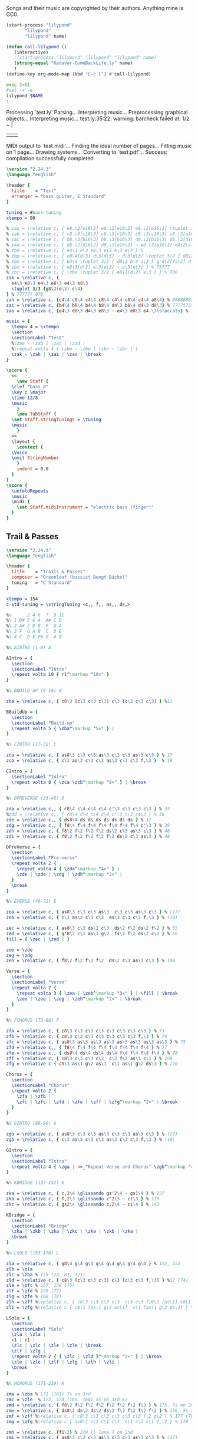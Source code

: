 # -*- mode: org; coding: utf-8; -*-
#+STARTUP: overview
#+TITLE: Bass Music for Songs
#+Time-stamp: <2025-03-14 06:55:48 cmike>
:DRAWER:
#+OPTIONS: toc:nil html-postamble:nil
#+HTML_HEAD_EXTRA: <style type="text/css">H1 {display: none;}</style>
#+HTML_HEAD_EXTRA: <style type="text/css">SPAN.section-number-1 {display: none;}</style>
#+HTML_HEAD_EXTRA: <style type="text/css">SPAN.section-number-2 {display: none;}</style>
#+HTML_HEAD_EXTRA: <style type="text/css">SPAN.section-number-3 {display: none;}</style>
#+HTML_HEAD_EXTRA: <style type="text/css">SPAN.section-number-4 {display: none;}</style>
:END:

* Copyrights
Songs and their music are copyrighted by their authors.
Anything mine is CC0.
* Code
#+NAME: lilypond
#+begin_src emacs-lisp :var name="Weedeater-WizardFight.ly" :results output verbatim raw silent
  (start-process "lilypond"
		 "lilypond"
		 "lilypond" name)
#+end_src

# not working
#+NAME: call-lilypond
#+begin_src emacs-lisp :var name="Kadavar-Dust.ly" :results silent
  (defun call-lilypond ()
     (interactive)
     ;(start-process "lilypond" "lilypond" "lilypond" name)
     (string-equal "Kadavar-ComeBackLife.ly" name)
     )
  (define-key org-mode-map (kbd "C-c l") #'call-lilypond)
#+end_src

#+NAME: lilypond2
#+begin_src bash :var NAME="Kadavar-ComeBackLife.ly" :cache no :results output verbatim raw replace
  exec 2>&1
  #set -x -e
  lilypond $NAME
  :
#+end_src
* Test
#+CALL: lilypond(name="test.ly")
#+CALL: lilypond2(NAME="test.ly")

#+RESULTS:
Processing `test.ly'
Parsing...
Interpreting music...
Preprocessing graphical objects...
Interpreting music...
test.ly:35:22: warning: barcheck failed at: 1/2
  \zak ~ \zah | \zai 
                     | \zao | \break
MIDI output to `test.midi'...
Finding the ideal number of pages...
Fitting music on 1 page...
Drawing systems...
Converting to `test.pdf'...
Success: compilation successfully completed

#+begin_src LilyPond :tangle test.ly
  \version "2.24.3"
  \language "english"

  \header {
    title    = "Test"
    arranger = "bass guitar, E Standard"
  }

  tuning = #bass-tuning
  xtempo = 90

  % zaa = \relative c, { e8.\2[e16\2] e8.\2[e16\2] e8.\2[e16\2] \tuplet 3/2 { g8\2(e\2) c\3 } } % 222222 523
  % zab = \relative c, { c8.\3[c16\3] c8.\3[c16\3] c8.\3[c16\3] c8.\3[a16\3] } % 33333330
  % zac = \relative c, { b8.\3[b16\3] b8.\3[b16\3] d8.\2[b16\3] d8.\2[d16\2] } % 22220200
  % zad = \relative c, { e8.\2[d16\2] d8.\2[e16\2] ~ e8.\2[e16\2] e4\2\staccato }
  % zbm = \relative c, { e4\3 e\3 e8\3 e\3 e\3 e\3 } % 
  % zbp = \relative c, { e8\4[d\3] d\3[d\3] ~ d\3[d\3] \tuplet 3/2 { d8\3 b\4 a\3 } } % 75555 570
  % zbn = \relative c, { b4\4 \tuplet 3/2 { d8\3 b\4 a\3 } g'8\2[fs\2] d\3[e\3] } % 7 070 4507
  % zbx = \relative c, { e8\3[d\3] e\3[e\3] ~ e\3[e\3] } % 75777
  % zbr = \relative c, { \zbx \tuplet 3/2 { e8\3(d\2) a\3 } } % 700
  zak = \relative c, {
    e4\3 e8\3 e4\3 e8\3 e4\3 e8\3
    \tuplet 3/3 {g8\2(e\3) c\4}
  } % 777777 078
  zah = \relative c, {c4\4 c8\4 c4\4 c8\4 c4\4 c8\4 c4\4 a8\4} % 88888885
  zai = \relative c, {b4\4 b8\4 b4\4 b8\4 d4\3 b8\4 d4\3 d8\3} % 77775755
  zao = \relative c, {e4\3 d8\3 d4\3 e8\3 ~ e4\3 e8\3 e4.\3\staccato} % 755777

  music = {
    \tempo 4 = \xtempo
    \section
    \sectionLabel "Test"
    %\zaa ~ \zab | \zac | \zad |
    %\repeat volta 4 { \zbm ~ \zbp | \zbn ~ \zbr | }
    \zak ~ \zah | \zai | \zao | \break
  }

  \score {
    <<
      \new Staff {
	\clef "bass_8"
	\key c \major
	\time 12/8
	\music
      }
      \new TabStaff {
	\set Staff.stringTunings = \tuning
	\music
      }
    >>
    \layout {
      \context {
	\Voice
	\omit StringNumber
      }
      indent = 0.0
    }
  }
  \score {
    \unfoldRepeats
    \music
    \midi {
      \set Staff.midiInstrument = "electric bass (finger)"
    }
  }
#+end_src
* Greenleaf
** Trail & Passes
#+CALL: lilypond(name="Greenleaf-TrailsAndPasses.ly")

#+begin_src LilyPond :tangle Greenleaf-TrailsAndPasses.ly
  \version "2.24.3"
  \language "english"

  \header {
    title    = "Trails & Passes"
    composer = "Greenleaf (bassist Bengt Bäcke)"
    tuning   = "C Standard"
  }

  xtempo = 154
  c-std-tuning = \stringTuning <c,, f,, as,, ds,>

  %%      2 4 6  7  9 11
  %% 1 D# F G A  A# C D
  %% 2 A# C D E  F  G A
  %% 3 F  G A B  C  D E
  %% 4 C  D E F# G  A B

  %% AINTRO (1-8) A

  AIntro = {
    \section
    \sectionLabel "Intro"
    \repeat volta 10 { r1^\markup "10×" }
  }

  %% BBUILD-UP (9-16) B

  zba = \relative c, { c8\3 [c\3 c\3 c\3] c\3 [c\3 c\3 c\3] } %12

  BBuildUp = {
    \section
    \sectionLabel "Build-up"
    \repeat volta 5 { \zba^\markup "5×" } |
  }

  %% CINTRO (17-32) C

  zca = \relative c, { as8\3 c\3 c\3 as\3 c\3 c\3 as\3 c\3 } % 17
  zcb = \relative c, { c\3 as\3 c\3 c\3 as\3 c\3 c\3 f,\3 }  % 18

  CIntro = {
    \sectionLabel "Intro"
    \repeat volta 8 { \zca \zcb^\markup "8×" } | \break
  }

  %% DPREVERSE (33-48) D

  zda = \relative c,, { c8\4 c\4 c\4 c\4 c'\3 c\3 c\3 c\3 } % 33
  %zdd = \relative c,, { c8\4 c\4 c\4 c\4 c'\3 c\3 c4\3 } % 36
  zde = \relative c,, { ds8\4 ds ds ds ds ds ds ds } % 37
  zdg = \relative c,, { f8\4 f\4 f\4 f\4 f\4 f\4 f\4 c'\3 } % 39
  zdh = \relative c, { f8\2 f\2 f\2 f\2 ds\2 c\3 as\3 c\3 } % 40
  zdi = \relative c, { f8\2 f\2 f\2 f\2 f\2 ds\2 c\3 as\3 } % 48

  DPreVerse = {
    \section
    \sectionLabel "Pre-verse"
    \repeat volta 2 {
      \repeat volta 4 { \zda^\markup "4×" } |
      \zde | \zde | \zdg | \zdh^\markup "2×" |
    }
    \break
  }

  %% EVERSE (49-72) E

  zea = \relative c, { as8\3 c\3 c\3 as\3  c\3 c\3 as\3 c\3 } % (17)
  zeb = \relative c, { c\3 as\3 c\3 c\3  as\3 c\3 c\3 f,\3 } % (18)

  zec = \relative c, { as8\3 c\3 ds\2 c\3  ds\2 f\2 ds\2 f\2 } % 55
  zed = \relative c, { g'8\2 c\1 as\1 g\2  fs\2 f\2 ds\2 c\3 } % 56
  fill = { \zec | \zed | }

  zee = \zde
  zeg = \zdg
  zeh = \relative c, { f8\2 f\2 f\2 f\2  ds\2 c\3 as\3 c\3 } % 108

  Verse = {
    \section
    \sectionLabel "Verse"
    \repeat volta 2 {
      \repeat volta 3 { \zea | \zeb^\markup "3×" } | \fill | \break
      \zee | \zee | \zeg | \zeh^\markup "2×" | \break
    }
  }

  %% FCHORUS (73-88) F

  zfa = \relative c, { c8\3 c\3 c\3 c\3 c\3 c\3 c\3 c\3 } % 73
  zfb = \relative c, { c8\3 c\3 c\3 c\3 c\3 c\3 c\3 f,\3 } % 74
  zfc = \relative c, { as8\3 as\3 as\3 as\3 as\3 as\3 as\3 as\3 } % 75
  zfd = \relative c,, { f8\4 f\4 f\4 f\4 f\4 f\4 f\4 f\4 } % 77
  zfe = \relative c,, { ds8\4 ds\4 ds\4 ds\4 f\4 f\4 f\4 f\4 } % 78
  zff = \relative c, { c8\3 c\3 c\3 c\3  c\3 f\2 as\1 c\1 } % 169
  zfg = \relative c { c8\1 as\1 g\2 as\1  c\1 as\1 g\2 ds\3 } % 170

  Chorus = {
    \section
    \sectionLabel "Chorus"
    \repeat volta 2 {
      \zfa | \zfb |
      \zfc | \zfc | \zfd | \zfe | \zff | \zfg^\markup "2×" | \break
    }
  }

  %% GINTRO (89-96) G

  zga = \relative c, { as8\3 c\3 c\3 as\3 c\3 c\3 as\3 c\3 } % (17)
  zgb = \relative c, { c\3 as\3 c\3 c\3 as\3 c\3 c\3 f,\3 } % (18)

  GIntro = {
    \section
    \sectionLabel "Intro"
    \repeat volta 4 { \zga | <>_"Repeat Verse and Chorus" \zgb^\markup "4×" } | \break
  }

  %% KBRIDGE (137-152) K

  zka = \relative c, { c,2\4 \glissando gs'2\4 ~ gs1\4 } % 137
  zkb = \relative c, { f,2\3 \glissando c'2\3 ~ c1\3 } % 139
  zkc = \relative c, { gs2\4 \glissando c,2\4 ~ c1\4 } % 143

  KBridge = {
    \section
    \sectionLabel "Bridge"
    \zka | \zkb | \zka | \zkc | \zka | \zkb | \zka |
    \break
  }

  %% LSOLO (153-170) L

  zla = \relative c, { g8\4 g\4 g\4 g\4 g\4 g\4 g\4 g\4 } % 151, 152
  zlb = \zla
  zlc = \zba % 155 (73, 81, 121)
  zld = \relative c, { c8\3 [c\3 c\3 c\3] c\3 [c\3 c\3 f,\3] } %12 (74)
  zle = \zfc % 157, 158 (75)
  zlf = \zfd % 159 (77)
  zlg = \zfe % 160 (78)
  zlh = \zff %\relative c, { c8\3 c\3 c\3 c\3  c\3 c\3 f16\2 [as\1] c8\1 } % 169
  zli = \zfg %\relative c { c8\1 [as\1 g\2 as\1]  c\1 [as\1 g\2 ds\3] } % 170

  LSolo = {
    \section
    \sectionLabel "Solo"
    \zla | \zla |
    r1 | r1 |
    \zlc | \zlc | \zle | \zle | \break
    \zlf | \zlg |
    \repeat volta 2 { { \zlc | \zld }^\markup "2×" } | \break
    \zle | \zle | \zlf | \zlg | \zlh | \zli |
    \break
  }

  %% MCHORUS (171-219) M

  zma = \zba % 171 (161) 7s on 3rd
  zmc = \zle  % 173, 174 (165, 166) 5s on 3rd x2
  zmd = \relative c, { f8\2 f\2 f\2 f\2 f\2 f\2 f\2 f\2 } % 175, 7s on 2nd
  zme = \relative c, { ds8\2 ds\2 ds\2 ds\2 f\2 f\2 f\2 f\2 } % 176, 5s 7s on 2nd
  zmf = \zff %\relative c, { c8\3 c\3 c\3 c\3 c\3 c\3 f\2 g\2 } % 177 (79) 779 fill
  zmg = \zfg %\relative c { as8\1 c\1 c\1 c\1  c\1 c\1 c\1 f,\2 } % 178 (80) 7997 fill

  zmh = \relative c, {f1\2} % 219 () lone 7 on 2nd
  zmi = \relative c, { as8\3 c\3 c\3 as\3 c\3 c\3 as\3 c\3 } % (17)
  zmj = \relative c, { c\3 as\3 c\3 c\3 as\3 c\3 c\3 f,\3 } % (18)

  MChorus = {
    \section
    \sectionLabel "Chorus"
    \repeat volta 4 {
      \zma | \zma | \zmc | \zmc |
      \zmd | \zme | \zmf | \zmg^\markup{"4×"} | \break
    }
    \repeat volta 7 { \zmi | \zmj^\markup "7×" } | \fill | \zmh |
  }

  music = { \AIntro \BBuildUp
	    \CIntro \DPreVerse %\pageBreak
	    \Verse \Chorus
	    \GIntro % \Verse \Chorus
	    \KBridge \LSolo \MChorus
	    \fine
	  }

  \score {
    <<
      \new Staff {
	\clef "bass_8"
	\key c \major
	\time 4/4
	\tempo 4 = \xtempo
	\music
      }
      \new TabStaff {
	\set Staff.stringTunings = #c-std-tuning
	\music
      }
    >>
    \layout {
      \context {
	\Voice
	\omit StringNumber
      }
      indent = 0.0
    }
    %%\midi {}
  }
  \score {
    \unfoldRepeats
    \music
    \midi {
      \tempo 4 = \xtempo
      \set Staff.midiInstrument = "electric bass (finger)"
    }
  }
#+end_src
* Jackson 5
** I Want You Back (1969)
#+CALL: lilypond(name="Jackson5-IWantYouBack.ly")

#+begin_src LilyPond :tangle Jackson5-IWantYouBack.ly
  \version "2.24.3"
  \language "english"

  \header {
    title    = "I Want You Back"
    composer = "Wilton Felder"
    tuning   = "E Standard"
  }

  %% reference I started with was in the key b flat
  xtempo = 98

  %% INTRO
  zaa = \relative e, { r1^"Intro" | }
  %% m2
  zab = \relative e, { bf8\4 r8 r4 r8. cs16 (d\3) [f\2 g\2 ef\3] | }
  %zac = \relative e, { r2 r16 c d\3 ef\3 r16 e f fs | }
  zac = \relative e, { r2 r16 c d\3 ef\3 (ef\3) e f fs | } %sbl
  %% m4
  zad = \relative e, { g4\2 d\3 ef8.\3 [bf16\4] (bf4) }
  zae = \relative e, { c4\4 f8.\3 [bf,16\4] r2 }
  %% m6
  zaf = \zab
  zag = \zac
  %% m8
  zah = \zad
  zai = \relative e, {
    %c8\4 r f8.\3 [bf,16\4]
    c4\4 f8.\3 [bf,16\4] %sbl
    r8 f'16\3 ([g\3]) bf\2 [g\3 bf8\2]
  }
  %% m10
  zaj = \relative e {
    bf8.\2 \ff [bf16\2] a8.\2 [a16\2] g\2 [g8\2 f16\3] (f\3) [d\3 f\3 d\3] | %sbl
  }
  zak = \relative e, {
    ef8.\3 [ef16\3] d8.\3 [d16\3] c\4 [c8\4 f16\3] (f\3) [c\4 f\3 fs\3] | %sbl
  }
  %% m12
  %%zal = \relative e, { g8.\2 [g16\2] d8\3 r ef8.\3 \f [bf16\4] r4 }
  zal = \relative e, { g4\3 \glissando d4\3 ef8.\3 \f [bf16\4] (bf4) } %sbl
  zam = \zai

  intro = {
    \zaa |
    \zab | \zac | \zad | \zae \break |
    \zaf | \zag | \zah | \zai \break |
    \zaj | \zak | \zal | \zam \break |
  }

  %% VERSE1
  %% m14
  zba = \relative e, { bf8\4^"Verse 1" r8 r4 r8. cs16 d\3 [f\2 g\2 ef\3] | }
  zbb = \zac
  %% m16
  zbc = \zad
  zbd = \zai
  %% m18
  zbe = \zab
  zbf = \zac
  %% m20
  zbg = \zad
  zbh = \zai

  verseOne = {
    \zba | \zbb | \zbc | \zbd \break |
    \zbe | \zbf | \zbg | \zbh \break |
  }

  %% CHORUS1
  %% m22
  zca = \relative e {
    bf8.\2^"Chorus 1" \ff [bf16\2]
    a8.\2 [a16\2]
    g\2 [g8\2 f16\3]
    (f\3) [d\3 f\3 d\3]
  }
  zcb = \zak
  %% m24
  zcc = \zal
  zcd = \zai
  %% m26
  zce = \zaj
  zcf = \zak
  %% m26
  zcg = \zal
  zch = \relative e, { c4\4 f8\3 r }

  chorusOne = {
    \zca | \zcb | \zcc | \zcd \break |
    \zce | \zcf | \zcg | \time 2/4 \zch \break |
  }

  %% INTRELUDE
  %% m30
  zda = \relative e, { r16^"Intrelude" bf\4 [bf\4 bf\4] bf\4 r8. r2 | }
  zdb = \relative e, { r16 bf\4 [bf\4 bf\4] bf\4 r8. r2 | }
  %% m32
  zdc = \zdb
  zdd = \zdb

  intrelude = {
    \time 4/4 \zda | \zdb | \zdc | \zdd \break |
  }

  %% VERSE2
  %% m34
  zea = \relative e, { bf8\4^"Verse 2" \f r8 r4 r8. cs16 d\3 [f\2 g\2 ef\3] | }
  zeb = \zac
  %% m36
  zec = \zad
  zed = \zai
  %% m38
  zee = \zab
  zef = \zac
  %% m40
  zeg = \zad
  zeh = \zai

  verseTwo = {
    \zea | \zeb | \zec | \zed \break |
    \zee | \zef | \zeg | \zeh \break |
  }

  %% CHORUS2
  %% m42
  zfa = \relative e {
    %bf8.\2^"Chorus 2" \ff [bf16\2] a8.\2 [a16\2] g\2 [g\2] r
    %f\3 r d\3 [f\3 d\3] |
    bf8.\2^"Chorus 2" \ff [bf16\2] a8.\2 [a16\2] g\2 [g8\2 f16\3] %sbl
    (f\3) [d\3 f\3 b,\3] | %sbl
  }
  zfb = \relative e, {
    %ef16\3 [bf'\2 ef\1 d,8\3 d16\3 d\3 c8\3 c16\3 c8\3]
    %f16\2 [d\3 f\2 fs\2] |
    ef16\3 [bf'\2 ef\1 d,\3] %sbl
    (d8.\3) [c16\4] %sbl
    (c\4) [fs,\4 c'\4 f\3] %sbl
    (f\3) [fs,\4 f'\3 fs\3] | %sbl
  }
  %% m44
  %zfc = \zal
  zfc = \relative e, {
    g4\3 \glissando d4\3
    ef16\3 [d\3 c\4 bf\4]
    (bf8) ([bf])
  } %sbl
  zfd = \zam
  %% m46
  zfe = \zaj
  zff = \zak
  %% m48
  zfg = \zal

  chorusTwo = {
    \zfa | \zfb | \zfc | \zfd \break |
    \zfe | \zff | \zfg \break |
  }

  %% BRIDGE
  %% m49
  zga = \relative e, { r1^"Bridge" }
  %% m50
  zgba = \relative e, { r16 g\2 [bf\2 d,\3] ~ d4\3 }
  zgbb = \relative e, { r16 ef\3 [g\2 bf,\4] ~ bf4\4 }
  zgb = { r2. \zgba \zgbb \zgba \zgbb r8. e,16\2 }
  %% m53
  %%zgc = \relative e, {
  %%  g16\2 \ff [bf\2 d\1 d,\3] ~ d\3 \f [ f\3 \ff a\2 ef\3] ~
  %%  ef\3 \f [g\2 \ff bf\2 bf,\4 ] ~ bf\4 [d\3 f\3] r16
  %%}
  zgc = \relative e, {
    g16\2 \ff [bf\2 d\1 d,\3]        %sbl
    (d\3) \f [ f\3 \ff a\2 ef\3]     %sbl
    (ef\3) \f [g\2 \ff bf\2 bf,\4 ]  %sbl
    (bf\4) [d\3 f\3 e\2]             %sbl
  }
  %% m54
  zgd = \zgc
  zge = \zgd
  %% m56
  %%zgf = \zgd
  zgf = \relative e, {  % almost like \zgc
    g16\2 \ff [bf\2 d\1 d,\3]        %sbl
    (d\3) \f [ f\3 \ff a\2 ef\3]     %sbl
    (ef\3) \f [g\2 \ff bf\2 bf,\4 ]  %sbl
    (bf\4) [d\3 f8\3]                %sbl
  }

  bridge = {
    \zga |
    \zgb \break |
    \zgc | \zgd | \zge | \zgf \break |
  }

  %% OUTRO
  %% m57
  zha = \relative e {
    bf8.\2^"Outro" [bf16\2] a8.\2 [a16\2] g\2 [g\2] r f\3 r d\3 [f\3 d\3]
  }
  zhb = \zak
  %% m59
  zhc = \relative e, { g8.\2 [g16\2] d8\3 r ef8.\3 \f [bf16\4] r4 }
  zhd = \zch
  %% m61
  zhe = \relative e, { r16 bf\4 \mf [bf\4 bf\4] bf\4 r8. r2 }
  zhf = \relative e, {
    r16 bf\4 [bf\4 bf\4] bf\4 r8. r4 f'16\3 [g\3 bf\2 g\3]
  }
  %% m63
  zhg = \relative e {
    bf8.\2 \ff [bf16\2] a8.\2 [a16\2] g\2 [g\2] r
    f8 [f16 f] r16
  }
  zhh = \zfb
  %% m65
  zhi = \zfc
  zhj = \zch
  %% m67
  zhk = \zhe
  zhl = \zdb

  outro = {
    \zha | \zhb | \zhc | \time 2/4 \zhd \break |
    \time 4/4 \zhe | \zhf \break |
    \zhg | \zhh | \zhi | \time 2/4 \zhj \break |
    \time 4/4 \zhk | \zhl \break |
  }

  musicA = { \intro |
	    \verseOne |
	    \chorusOne |
	    \intrelude |
	    \verseTwo |
	    \chorusTwo |
	    \bridge |
	    \outro |
	  }

  music = \transpose bf af { \musicA }

  \score {
    <<
      \new Staff {
	\clef "bass_8"
	\key af \major
	\time 4/4
	\tempo 4 = \xtempo
	\music
      }
      \new TabStaff \with {
	stringTunings = #bass-tuning
      }	\music
    >>
    \layout {
      \context {
	\Voice
	\omit StringNumber
      }
      indent = 0.0
    }
    %%\midi {}
  }
  \score {
    \unfoldRepeats
    \music
    \midi {
      \tempo 4 = \xtempo
      \set Staff.midiInstrument = "electric bass (finger)"
    }
  }
#+end_src
* Kadavar
** Come Back Life
#+CALL: lilypond(name="Kadavar-ComeBackLife.ly")
#+CALL: lilypond2(NAME="Kadavar-ComeBackLife.ly")

#+begin_src LilyPond :tangle Kadavar-ComeBackLife.ly
  \version "2.24.3"
  \language "english"

  \header {
    title    = "Come Back Life"
    subtitle = "Kadavar — Abra Kadavar"
    composer = "bassist Philipp 'Mammut' Lippitz"
    arranger = "bass guitar, E Standard"
  }

  %%|---+----+----+----+----+-----+----+----+----+----+----+----+----+-----|
  %%|   |    | 1  | 2  | 3  | 4   | 5  | 6  | 7  | 8  | 9  | 10 | 11 | 12  |
  %%| 1 | E2 | F2 | F# | G2 | G#  | A2 | A# | B2 | C3 | C# | D3 | D# | E3  |
  %%| 2 | B1 | C2 | C# | D2 | D#  | E2 | F2 | F# | G2 | G# | A2 | A# | B2  |
  %%| 3 | F# | G1 | G# | A1 | A#  | B1 | C2 | C# | D2 | D# | E2 | F2 | F#  |
  %%| 4 | C# | D1 | D# | E1 | F1  | F# | G1 | G# | A1 | A# | B1 | C2 | C#  |
  %%|   |    |    | oo |    | ooo |    | oo |    | oo |    |    |    | ooo |
  %%|---+----+----+----+----+-----+----+----+----+----+----+----+----+-----|

  xtempo = 145
  %cs-std-tuning = \stringTuning <cs,, fs,, b,, e,>

  %% ZA

  zaa = \relative c, { d8\3 d\3 d\3 d\3  d\3 d\3 d\3 d\3 }     % 3:5555 5555
  zab = \relative c, { d8\3 d\3 d\3 d\3  d\3 d\3 d\3 a\4 }  % 3:5555 555 4:5
  zac = \relative c, { c8\3 c\3 r8 g\4  r8 g'\2 r8 d\3 }  % 33r3r5r5
  zada = \relative c, { d8\3[d\3] d8.\3[d16\3] d8\3[d\3 d\3 a\4] } % 3:55 5.5 555 4:5
  zadb = \relative c, { d8\3[d\3] d8.\3[d16\3] d8\3[d\3 d\3 d\3] }  % 3:55 5.5 5555
  zae = \relative c, { d8\3[a\3 c\3] d4\3 a8\3[c\3 d\3] } % 3: 503 5 035
  zaf = \relative c, { d8\3[a\3 c\3] d4\3 a8\3[c\3 a\3] } % 3: 503 5 030
  zag = \relative c, { c8\3 c\3 c\3 c\3  c\3 c\3 c\3 c\3 }      % 3:3333 3333
  zah = \relative c, { c8\3 c\3 c\3 c\3  c\3 c\3 c\3 a\3 }     % 3:3333 3330
  zai = \relative c, { g8\4 g\4 g\4 g\4  g\4 g\4 g\4 g\4 }      % 4:3333 3333
  zaj = \relative c, { g8\4 g\4 g\4 g\4  g\4 g\4 g\4 a\3 }   % 4:3333 333 3:0
  zaka = \relative c, { d4\3 d8.\3[d16\3]  d8\3[d\3 d\3 d\3] }  % 3:5 5.5 5555
  zakb = \relative c, { d4\3 d8.\3[d16\3]  d8\3[d\3 d\3 a\3] } % 3:5 5.5 5550
  zal = \relative c, { c8\3 d\3 c\3  es4\2  es8\2 d\3 c\3 }      % 3:353 3 353
  zam = \relative c, { a8\4[c\3 es\2] g4\2 as8\1 c4\1 } % 4:5 3:3 2:35 1:35
  zan = \relative c, { g'8\2[es\2 d\3] b4\3 c8\3[b\3 d\3] } % 2:53 3:52325
  zao = \relative c, { d8\3[d\3] d8.\3[d16\3] d8\3[d\3] d4\3 }   % 3:55 5.5 55 5
  zap = \relative c, { d4\3 d8.\3[d16\3] d8\3[d\3] d8.\3[d16\3] } % 3:5 5.5 55 5.5
  zaq = \relative c, { g'8\2[es\2 d\3] b4\3 c8\3[b\3 a\4] } % 2:53 3:5232 4:5
  zar = \relative c, { a8\4 a\4 a\4 a\4  a\4 a\4 a\4 a\4 } % 4:5555 5555
  zas = \relative c, { a8\4 a\4 a\4 a\4  a\4 a\4 a\4 e\4 } % 4:5555 5550

  ZA = {
    \tempo 4 = 145
    %%\section
    %%\sectionLabel "Intro"
    \repeat volta 7 { \zaa^\markup "12×" } | \zab | \break
    \repeat volta 2 { \zac ~ \zada^\markup "2×" } | \zac ~ \zadb | \break
    \repeat volta 3 { \zaka^\markup "3×" } |
    \repeat volta 4 { \zae ~ \zaf^\markup "4×" } |
    \repeat volta 8 { \zaa^\markup "8×" } | \break
    \zag | \zah | \zag | \zaj |
    \repeat volta 2 { \zakb | \zal^\markup "2×" } | \break
    \zag | \zah | \zai | \zaj |
    \zakb | \zal | \zaka | \zaa |
    \repeat volta 4 { \zae ~ \zaf^\markup "4×" } |
    \repeat volta 16 { \zaa^\markup "16×" }
    \repeat volta 2 { \zam | \zan | \zap | \zao^\markup "2×" | }
    \zam | \zaq | \repeat volta 3 { \zar^\markup "3×" } | \zas |
    \break
  }

  %% ZB

  %% m88, tempo 89
  zba = \relative c, { a8\4[\xNote a\4 a\4 \xNote a\4] a\4[\xNote a\4] a16\4[g8.\4] } % 4:5x5x 5x 5 4:3.
  zbb = \relative c, { a8\4[\xNote a\4 a\4 \xNote a\4] a\4[\xNote a\4] a16\4[c8.\3] } % 4:5x5x 5x 5 3:3.
  zbc = \relative c, { a8\4[\xNote a\4 a\4 \xNote a\4] a\4[\xNote a\4] g'16\2[a\1] c8\1 } % 4:5x5x 5x 2:5 1:25
  zbd = \relative c, { \tuplet 3/2 { a\4 a\4 a\4 }
		       \tuplet 3/2 { a\4 a\4 a\4 }
		       \tuplet 3/2 { a\4 a\4 a\4 }
		       \tuplet 3/2 { a\4 a\4 a\4 } } % 3: 555 555 555 555
  zbe = \relative c, { \tuplet 3/2 { g\4 g\4 g\4 }
		       \tuplet 3/2 { g\4 g\4 g\4 }
		       \tuplet 3/2 { g\4 g\4 g\4 }
		       \tuplet 3/2 { g\4 g\4 g\4 } } % 3: 333 333 333 333

  ZB = {
    \tempo 4 = 89
    \zba | \zbb | \zba | \zbc | \break
    \repeat volta 3 { \zba | \zbb^\markup "3×" } | \zba | \zbc |
    \zbd | \zbe |
    \break
  }

  %% ZC

  %% m102, tempo 96
  zca = \relative c, {
    \tuplet 3/2 { b8\4 b\4 b\4 }
    \tuplet 3/2 { b8\4 b\4 b\4 }
    \tuplet 3/2 { b8\4 b\4 b\4 }
    \tuplet 3/2 { b8\4 b\4 \glissando es\4 }
  } % 3: 555 555 555 55-13
  zcb = \relative c {
    \tuplet 3/2 { as4\3 as\3 as\3 }
    \tuplet 3/2 { as4\3 as\3 a,\4 }
  } % 13-13-13 13-13-5

  ZC = {
    \tempo 4 = 96
    \zca | \zcb |
    \break
  }

  %% ZD
  %% a-c b-d d-es e-g fs-a g-as

  %% m104, tempo 145
  zda = \relative c, { d4\3 d8.\3[d16\3] d8\3[d\3] d\3[d16\3 d\3] } % 3: 5 5.5 55 555
  zdb = \relative c, { d8\3[d\3] d8\3[d16\3 d\3] d8\3[d\3 d\3 d\3] } % 3: 55 555 5555
  zdd = \relative c, { d4\3 d8.\3[d16\3] d8\3[d\3 d\3 d\3] } % 
  zde = \relative c, {
    \tuplet 3/2 { d\3 d\3 d\3 }
    \tuplet 3/2 { d\3 d\3 d\3 }
    \tuplet 3/2 { d\3 d\3 d\3 }
    \tuplet 3/2 { d\3 a'\1 c\1 }
  } % t555 t555 t555 t5 1:25
  zdg = \relative c {
    \tuplet 3/2 { <d\1 d,\2> <d\1 d,\2> <d\1 d,\2> }
    \tuplet 3/2 { <d\1 d,\2> <d\1 d,\2> <d\1 d,\2> }
    \tuplet 3/2 { <d\1 d,\2> <d\1 d,\2> <d\1 d,\2> }
    \tuplet 3/2 { <d\1 d,\2> d,\3 d\3 }
  } % t70 70 70 - t70 70 70 - t70 70 70 - t70 5 5
  zdk = \relative c, { d2\3 r2 }
  zdl = \relative c, { c8\3 c\3 c\3 c\3  c\3 c\3 c\3 a\4 } % 3:3333 333 4:5
  zdm = \relative c, { d8\3 d\3 d\3 d\3  d\3 d\3 d\3 a\4 } % 3:5555 555 4:5
  zdn = \relative c, { g'\2 g\2 g\2 g\2  g\2 g\2 g\2 g\2 } % 2:5555 5555

  zdo = \relative c, { c1\3 }
  zdp = \relative c, { g1\4 }
  zdq = \relative c, { d1\3 }

  ZD = {
    \tempo 4 = 145
    \zda | \zdb | \zda | \zdd |
    \zde | \zdg |
    \repeat volta 6 { \zae ~ \zaf^\markup "6×" } |
    \zdk | \repeat volta 7 { r1^\markup "7×" } | \break
    \repeat volta 8 { \zae ~ \zaf^\markup "8×" } |
    \zag | \zdl | \zai | \zai |
    \repeat volta 3 { \zaa^\markup "3×" } | \zdm |
    \zag | \zag |
    \zdn | \zdn | \zaa | \zdm |
    \zde |
    \zdo ~ \zdo | \zdp ~ \zdp | \zdq ~ \zdq |
  }

  music = {
    \ZA | \ZB | \ZC | \ZD |
    \fine
  }

  \score {
    <<
      \new Staff {
	\clef "bass_8"
	\key c \major
	\time 4/4
	%%\tempo 4 = \xtempo
	\music
      }
      \new TabStaff {
	\set Staff.stringTunings = #bass-tuning
	\music
      }
    >>
    \layout {
      \context {
	\Voice
	\omit StringNumber
      }
      indent = 0.0
    }
    %%\midi {}
  }
  \score {
    \unfoldRepeats
    \music
    \midi {
      %%\tempo 4 = \xtempo
      \set Staff.midiInstrument = "electric bass (finger)"
    }
  }
#+end_src
** Dust
#+CALL: lilypond(name="Kadavar-Dust.ly")
#+CALL: lilypond2(NAME="Kadavar-Dust.ly")

#+RESULTS:
*** Header
#+begin_src LilyPond :tangle Kadavar-Dust.ly
  \version "2.24.3"
  \language "english"

  \header {
    title    = "Dust"
    subtitle = "Kadavar — Abra Kadavar"
    composer = "bassist Philipp 'Mammut' Lippitz"
    arranger = "bass guitar, E Standard, kind of 12/8 or swing"
  }

  tuning = #bass-tuning
  xtempo = 145
#+end_src
*** Intro
#+begin_src LilyPond :tangle Kadavar-Dust.ly
  %% INTRO

  zaa = \relative c, { a'8\2[g\2] a\2[g\2] a4\2 a,8\4[b\4] } % 7575757
  zab = \relative c, { d4\3 e\3 g8\2 e4.\3 } % 5757
  zac = \relative c, { a2\4 b\4 } % 57
  zad = \relative c, { d2\3 e\3\staccato } % 57'
  zae = \relative c, { e8\3[e\3] \tuplet 3/2 { a\2 b\2 d\1 } e8\1[d\1] b16\2[a8.\2] } % 7 779 79797
  zaf = \relative c, { e8\3[e\3] \tuplet 3/2 { a\2 b\2 d\1 } e8\1[e\1] \tuplet 3/2 { b\2 a\2 \glissando g\2 } } % 7 779 799 975
  zag = \relative c, { e4\3 e\3 e\3 e8\3[b\4] } % 77777
  zah = \relative c, { c8\4[c\4] c\4[c\4] c\4[c\4] c\4[a\4] } % 88888885
  zai = \relative c, { b8\4[b\4] b\4[b\4] d\3[b\4] d\3[d\3] } % 77775755
  zaj = \relative c, { e8\3[d\3] d\3[e\3] ~ e\3[e\3] e\3[a,\4] } % 7557775
  zak = \relative c, { e8\3[e\3] e\3[e\3] e\3[e\3] \tuplet 3/2 { g\2(e\3) c\4 } } % 777777 078
  zal = \relative c, { d8\3[e\3] e\3[e\3] e\3[e\3] e\3[e\3] } % 57777777
  zam = \relative c, { d8\3[e\3] e\3[e\3] e\3[e\3] \tuplet 3/2 { e\3 e\3 e\3 } } % 577777 777
  zan = \relative c, { d8\3[e\3] \tuplet 3/2 { e\3(d\3) b\4 } e\3 d4.\3 } % 57 757 75.
  zao = \relative c, { e8\3[d\3] d\3[e\3] ~ e\3[e\3] e4\3\staccato } % 755777

  intro = {
    \tempo 4 = \xtempo
    \section
    \sectionLabel "Intro"
    \repeat volta 2 { \zaa | \zab | \zac | \zad^\markup "2×" | }
    \repeat volta 2 { \zae | \zaf^\markup "2×" | } \break
    \zag | \zah | \zai | \zaj | \break
    \zak ~ \zah | \zai | \zao | \break
    \zal | \zal | \zam | \zan |
  }
#+end_src
*** Verse A
#+begin_src LilyPond :tangle Kadavar-Dust.ly
  %% VERSE A

  zba = \relative c, { e2.\3 d8\3[c\4] } % 7.58
  zbb = \relative c, { c4\4 a8\4[a\4] ~ a\4[b\4] ~ b\4[a\4] } % 8-5575
  zbe = \relative c, { e4\3 \tuplet 3/2 { a,8\4(b\4) d\3 } e4\3 d8\3[c\4] } % 2 797 903
  zbf = \relative c, { e4\3 \tuplet 3/2 { a8\2(b\2) d\1 } e4\1 g,8\1[c,\4] } % 2 797 903
  zbg = \relative c, { g4\4 a\4 b\4 d\3 } % 3575
  zbh = \relative c, { e4\3 g\2 e\3 d\3 } % 7575
  zbi = \relative c, { e4\3 g\2 e\3 \tuplet 3/2 { d8\3 b\4(a\4) } } % 357570
  zbj = \relative c, { d8\3[d\3] \tuplet 3/2 { b8\4(c\4)(cs\4) } d8\3[d\3] \tuplet 3/2 { b8\4(c\4)(cs\4) } } % 55 789 55 789
  zbk = \relative c, { d8\3[d\3] \tuplet 3/2 { b\4(c\4)(cs\4) } d8\3[d\3] a4\4 } % 55 789 555
  zbl = \relative c, { e8\3[d\3] e\3[e\3] e\3[e\3] \tuplet 3/2 { e8\3(d\3) a\4 } } % 757777 755
  zbm = \relative c, { e4\3 e\3 e8\3[e\3] e\3[e\3] } % 777777
  zbn = \relative c, { b4\4 \tuplet 3/2 { d8\3 b\4 a\4 } g'8\2[fs\2] d\3[e\3] } % 7 070 4507
  zbo = \relative c, { e8\3[e\3] e\3[e\3] \tuplet 3/2 { e8\3 e\3 e\3 } e4\3 } % 7777 777 7
  zbp = \relative c, { e8\3[d\3] d\3[d\3] ~ d\3[d\3] \tuplet 3/2 { d8\3 b\4 a\4 } } % 75555 575

  zbx = \relative c, { e8\3[d\3] e\3[e\3] ~ e\3[e\3] } % 75777
  zbq = \relative c, { \zbx d\3[d\3] } % 00
  zdf = \relative c, { \zbx e\3[e\3] } % 77
  zdi = \relative c, { \zbx e\3[a,\3] } % 70
  zbr = \relative c, { \zbx \tuplet 3/2 { e8\3(d\3) a\3 } } % 700
  zdk = \relative c, { \zbx \tuplet 3/2 { e8\3(d\3) a\3 } } % 770
  zdh = \relative c, { \zbx \tuplet 3/2 { e8\3 a,\3 a\3 } } % 700
  zdj = \relative c, { \zbx a\3[a\3] } % 00

  verseA = {
    \section
    \sectionLabel "Verse 1 (0:39)"
    \repeat volta 2 { \zba ~ \zbb | \zdf | \zdi^\markup "2×" | } \break
    \repeat volta 2 { \zbf ~ \zbb | \zdf | \zdi^\markup "2×" | } \break
    \zbg | \zbh | \zbg | \zbh | \break
    \zbg | \zbi | \zbj | \zbk | \break
    \zba ~ \zbb | \zdf | \zdi | \break
    \zba ~ \zbb | \zdf | \zdk | \break
    \zbe ~ \zbb | \zdf | \zdi | \break
    \zbf ~ \zbb | \zdf | \zdi | \break

    \zbm ~ \zbp | \zbn ~ \zbo | \break
    \repeat volta 2 { \zbm ~ \zbp | \zbn ~ \zbq^\markup "2×" | } \break
    \zbm ~ \zbp | \zbn ~ \zbr |
  }
#+end_src
*** Bridge
#+begin_src LilyPond :tangle Kadavar-Dust.ly
  %% BRIDGE

  zca = \relative c, { a8\4[a\4] a\4[a\4] a\4[a\4] a4\4\staccato } % 0000000.
  zcb = \relative c, { b8\4[b\4] b\4[b\4] d\3[b\4] d\3[ds\3] } % 77775756
  zcc = \relative c, { e8\3[e\3] g\2[fs\2] ~ fs\3[d\3] b\4[d\3] } % 7754575
  zcd = \relative c, { e8\3[d\3] e\3[e\3] e\3[d\3] e4\3\staccato } % 7577777.
  zce = \relative c, { e8\3[e\3] e\3[e\3] e\3[e\3] e\3[e\3] } % 77777777
  zcf = \relative c, { d8\3[e\3] \tuplet 3/2 { e8\3(d\3) b\4 } e8\3 d4.\3 } % 57 757 75.
  zcg = \relative c, { d8\3[e\3] e\3[e\3] e\3[e\3] e\3[b\4] } % 07777777
  zch = \relative c, { e8\3[e\3] g\2[fs\2] ~ fs\3[d\3] e\3[d\3] } % 7754575

  bridge = {
    \section
    \sectionLabel "Bridge (2:15)"
    \zcg | \zca | \zcb | \zcc | \break
    \zcd | \zca | \zcb | \zch | \break
    \zce | \zal | \zal | \zcf |
  }
#+end_src
*** Verse B
#+begin_src LilyPond :tangle Kadavar-Dust.ly
  %% VERSE B

  %zda = \relative c, { e8\3[d\3] d\3[d\3] ~ d\3[d\3] \tuplet 3/2 { d8\3 b\4 a\4 } } % 75555 575
  zdb = \relative c, { b4\4 \tuplet 3/2 { d8\3(ds\3)(e\3) } g8\2[fs\2] d\3[e\3] } % 7 567 5457
  zdc = \relative c, { c8\4[a\4] a\4[a\4] ~ a8\4 b4\4 a8\4 } % 855575
  zdd = \relative c, { e2.\3 g8\2[c,\4] } % 7 58
  zde = \relative c, { e8\3[d\3] d\3[d\3] d\3[d\3] \tuplet 3/2 { d8\3 b\4 a\4 } } % 75555 575

  verseB = {
    \section
    \sectionLabel "Verse 2 (2:33)"
    \zba ~ \zdc | \zdf | \zdi | \break
    \zdd ~ \zdc | \zdf | \zbr | \break
    \zbe ~ \zdc | \zdf | \zbr \break
    \zbf ~ \zdc | \zdf | \zdh \break

    \zbm ~ \zbp | \zdb ~ \zdj | \break
    \zbm ~ \zbp | \zbn ~ \zdj | \break
    \zce ~ \zbp | \zbn ~ \zdj | \break
    \zbm ~ \zde | \zbn ~ \zdk |
  }
#+end_src
*** Outro
#+begin_src LilyPond :tangle Kadavar-Dust.ly
  %% OUTRO

  zeb = \relative c, { e8\3[e\3] e\3[e\3] e\3[e\3] \tuplet 3/2 { e8\3(d\3) c\4 } } % 777777 708
  zec = \relative c, { c8\4[c\4] c\4[c\4] c\4[c\4] a\4[a\4] } % 88888855
  zed = \relative c, { e8\3[d\3] d\3[e\3] ~ e\3[e\3] \tuplet 3/2 { e8\3(d\3) a\3 } } % 75577 750
  zee = \relative c, { e8\3[e\3] e\3[e\3] e\3[e\3] \tuplet 3/2 { g8\2 d\3 c\4 } } % 777777 508
  zef = \relative c, { e8\3[d\3] d\3[e\3] ~ e\3[e\3] a,4\4 } % 755775
  zeg = \relative c, { e8\3[e\3] e\3[e\3] e\3[e\3] d\3[c\4] } % 22222203
  zeh = \relative c, { e8\3[e\3] e\3[e\3] e\3[e\3] g\2[c,\4] } % 22222253
  zei = \relative c, { e8\3[d\3] d\3[e\3] ~ e4\3 r4 } % 75577
  zej = \relative c, { c8\4[c\4] c\4[c\4] c\4[c\4] a4\4 } % 8888885

  outro = {
    \section
    \sectionLabel "Outro (3:27)"
    \zbg | \zbh | \zbg | \zbh | \break
    \zbg | \zbi | \zbj | \zbk | \break
    \zeb ~ \zec | \zai | \zed | \break
    \zee ~ \zec | \zai | \zef | \break
    \zeg ~ \zec | \zai | \zed | \break
    \zeh ~ \zej | \zai | \zei | 
  }
#+end_src
*** Footer
#+begin_src LilyPond :tangle Kadavar-Dust.ly
  music = {
    \intro | \break
    \verseA | \break
    \bridge | \break
    \verseB | \break
    \outro |
    \fine }

  \score {
    <<
      \new Staff {
	\clef "bass_8"
	\key c \major
	\time 4/4
	\music
      }
      \new TabStaff {
	\set Staff.stringTunings = \tuning
	\music
      }
    >>
    \layout {
      \context {
	\Voice
	\omit StringNumber
      }
      indent = 0.0
    }
  }
  \score {
    \unfoldRepeats
    \music
    \midi {
      \set Staff.midiInstrument = "electric bass (finger)"
    }
  }
#+end_src
* Weedeater
** ... And Justice For Y'all (2000)
*** Monkey Junction
#+CALL: lilypond(name="Weedeater-MonkeyJunction.ly")

#+begin_src LilyPond :tangle Weedeater-MonkeyJunction.ly
  \version "2.24.3"
  \language "english"

  \header {
    title    = "Monkey Junction"
    composer = "Weedeater: Dave Collins, Dave Shepherd"
    tuning   = "D Standard"
  }

  d-std-tuning = \stringTuning <d,, g,, c, f,>
  ztempo = 140

  v = \relative d,, { d4. c'8\3 [d\3 c\3] 
		      a4\4 c2\3
		      gs4.\4
		      d8 f4 g8\4 gs4\4 g8\4 f4 g8\4 d4
		      c'8\3 [d\3 c\3] 
		      a4\4 c2\3 |
		      gs1\4 ~ gs1\4
		      \fine
		    }

  music = \v

  \score {
    <<
      \new Staff {
	\clef "bass_8"
	\key c \major
	\time 6/8
	\tempo 4 = \ztempo
	\music
      }
      \new TabStaff {
	\set Staff.stringTunings = #d-std-tuning
	{ \music }
      }
    >>
    \layout {
      \context {
	\Voice
	\omit StringNumber
      }
    }
    %%\midi {}
  }
  \score {
    \unfoldRepeats
    \music
    \midi {
      \tempo 4 = \ztempo
      \set Staff.midiInstrument = "electric bass (finger)"
    }
  }
#+end_src
*** Hungry Jack
*** Truck Drivin' Man
** Sixteen Tons (2002)
*** Woe's Me
*** Kira May
** God Luck and Good Speed (2007)
*** Wizard Fight
#+CALL: lilypond(name="Weedeater-WizardFight.ly")

#+begin_src LilyPond :tangle Weedeater-WizardFight.ly
  \version "2.24.3"
  \language "english"

  \header {
    title = "Wizard Fight"
    composer = "Weedeater: Dave Collins, Dave Shepherd"
    tuning = "D Standard"
  }

  d-std-tuning = \stringTuning <d,, g,, c, f,>

  zai = \relative d,, { d8 d d c'\3 \glissando d4\3 }  % 00057
  zaj = \relative d, { d8\3 [c\3 a\4] c\3 [a\4 d\3] }  % 757577
  zak = \relative d, { as4. c4.\3 }  % 35

  za = {
    \repeat volta 2 {
      \repeat volta 3 { \zai | \zai | \zai | \zaj^\markup "3×" }
      { \zai | \zai | \zai | \zak^\markup "2×" }
    }
  }

  zbl = \relative d,, { d4 d8 [d] d [d] | }  % 0 0000
  zbm = \relative d, { c4.\3 as4.\3 | }  % 5.3.
  zbn = \relative d,, { f4.\4 g4.\4 }  % 3.5.

  zb = {
    \repeat volta 2 {
      \repeat volta 3 { \zbl | \zbm | \zbn^\markup "3×" }
      { \zbm | \zbn | \zbm | \zbn^\markup "2×" }
    }
  }

  zco = \relative d,, { g8\4 [g\4 g\4] g\4 [g\4 g\4] | }  % 555 555

  music = {
    \repeat volta 2 {
      {
	\za | \break
	\zb | \break
      }
      \alternative {
	\volta 1 { \zco | \zco | }
	\volta 2 { r1. }
      }
    }
    \fine
  }

  \score {
    <<
      \new Staff {
	\clef "bass_8"
	\key c \major
	\time 6/8
	\tempo 4=226
	\music
      }
      \new TabStaff {
	\set Staff.stringTunings = #d-std-tuning
	{ \music }
      }
    >>
    \layout {
      \context {
	\Voice
	\omit StringNumber
      }
    }
    %%\midi {}
  }
  %%\score {
  %%  \unfoldRepeats
  %%  \music
  %%  \midi {
  %%    \tempo 4=226
  %%    \set Staff.midiInstrument = "electric bass (finger)"
  %%  }
  %%}
#+end_src
*** It Is What It Is
*** Weed Monkey
** Jason .. The Dragon (2011)
*** Jason ... The Dragon
#+CALL: lilypond(name="Weedeater-Jason.ly")
#+CALL: lilypond2(NAME="Weedeater-Jason.ly")

#+RESULTS:
**** Sources
- Beholden to the Riff - 3 Massive Doom & Stoner Bass Riffs [20200906]
  + https://www.youtube.com/watch?v=Brm_3L0Wruw
**** Notes
|---+----+----+----+----+----+-----+----+----+----+----+----+----+-----|
|   |    | 1  | 2  | 3  | 4  | 5   | 6  | 7  | 8  | 9  | 10 | 11 | 12  |
| 1 | F2 | F# | G2 | G# | A2 | A#  | B2 | C3 | C# | D3 | D# | E3 | F3  |
| 2 | C2 | C# | D2 | D# | E2 | F2  | F# | G2 | G# | A2 | A# | B2 | C3  |
| 3 | G1 | G# | A1 | A# | B1 | C2  | C# | D2 | D# | E2 | F2 | F# | G2  |
| 4 | D1 | D# | E1 | F1 | F# | G1  | G# | A1 | A# | B1 | C2 | C# | D2  |
|   |    |    |    | oo |    | ooo |    | oo |    | oo |    |    | ooo |
|---+----+----+----+----+----+-----+----+----+----+----+----+----+-----|

-- a --
   g
-- f --
   e
-- d --
   c
-- b --
   a
-- g --
   f
 - e -
**** LY Header
#+begin_src LilyPond :tangle Weedeater-Jason.ly
  \version "2.24.3"
  \language "english"

  \header {
    title    = "Jason ... The Dragon"
    subtitle = "Weedeater — Jason ... The Dragon"
    composer = "bassist Dave Collins"
    arranger = "bass guitar, D Standard"
  }

  d-std-tuning = \stringTuning <d,, g,, c, f,>
#+end_src
**** Opening Riff
#+begin_src LilyPond :tangle Weedeater-Jason.ly
  zaa = \relative c, { d8\3[d,\4] d'\3[d,\4] d'\3[d,\4] } % (1) 707070 3/4
  zab = \relative c, { d8\3[c\3] a\4[c\3] a\4[c\3] } % (2) 757575
  zac = \relative c, { a8\4[gs\4] g\4[f\4] } % (3) 7653 2/4,
  zad = \relative c, { c16\3 \glissando d\3[d,8\4] d'\3[d,\4] d'\3[d,\4] } % (4) 5707070
  zae = \relative c, { d8\3[c\3] a\4[c\3] a\4[c\3] } % (5) 757575

  opening = {
    \section
    \sectionLabel "Opening Riff"
    \tempo 4 = 130
    \time 3/4 \zaa | \zab | \time 2/4 \zac |
    \repeat volta 2 { \time 3/4 \zad | \zae | \time 2/4 \zac } |
  }
#+end_src
**** Mid Riff
#+begin_src LilyPond :tangle Weedeater-Jason.ly
  zba = \relative c, {
    d,8\4 ~ d16\4[d\4] f\4(d\4) d8\4 ~ [d\4] <d'\3 a'\2> ~ <d\3 a'\2>
  } % 00300 97 4/8
  zbb = \relative c, { d,8\4 ~ d\4 d\4 f\4\^ fqs d\4 } % 0030
  zbc = \relative c, { g16\4[a\4] c\3[d\3] c\3[a\4] g\4[f\4] } % 57575753
  zbd = \relative c, { d16\3[cs\3] c\3[a\4] d\3[cs\3] c\3[a\4] } %76577657

  mid = {
    \section
    \sectionLabel "Mid Riff"
    \tempo 4 = 140
    \repeat volta 2 {
      \time 7/8 \zba | \time 6/8 \zbb | \time 4/8 \zbc |
      \time 7/8 \zba | \time 6/8 \zbb | \time 4/8 \zbd |
    }
  }
#+end_src
**** Final Riff
#+begin_src LilyPond :tangle Weedeater-Jason.ly
  zca = \relative c, { gs16\4[gs\4] gs\4[g\4] ~ g\4[g\4] g\4[g\4] } % 6665555
  zcb = \relative c, { g16\4[d\4] f\4[d\4] gs\4[g\4] f\4[d\4] } % 50306530
  zcc = \zbd % 76577657
  zcd = \relative c, { gs16\4[gs\4] gs\4[g\4] \glissando d\4 r8 }

  final = {
    \section
    \sectionLabel "Final Riff"
    \tempo 4 = 140
    \repeat volta 8 { \time 2/4 \zca | \zcb | } % x8
    \repeat volta 8 { \zcc | } % x8
  }
  finalb = {
    \zcd
  }
#+end_src
**** LY Sequence
#+begin_src LilyPond :tangle Weedeater-Jason.ly
  music = {
    \opening \break
    \mid \break
    \final \finalb \fine
  }
#+end_src
**** LY Footer
#+begin_src LilyPond :tangle Weedeater-Jason.ly
  \score {
    <<
      \new Staff {
	\clef "bass_8"
	\key c \major
	\time 3/4
	\music
      }
      \new TabStaff {
	\set Staff.stringTunings = \d-std-tuning
	\music
      }
    >>
    \layout {
      \context {
	\Voice
	\omit StringNumber
      }
      indent = 0.0
    }
  }
  \score {
    \unfoldRepeats
    \music
    \midi {
      \set Staff.midiInstrument = "electric bass (finger)"
    }
  }
#+end_src
** Goliathan (2015)
* Rosin the Beau
#+CALL: lilypond(name="RosinTheBeau.ly")
#+CALL: lilypond2(NAME="RosinTheBeau.ly")

#+RESULTS:
** Header
#+begin_src LilyPond :tangle RosinTheBeau.ly
  \version "2.24.3"
  \language "english"

  \header {
    title    = "Rosin the Beau"
    subtitle = "Traditional"
    composer = "bass guitar, E Standard"
    arranger = "(Patrick Costello)"
  }

  tuning = #bass-tuning
  xtempo = 80
#+end_src
** Main
#+begin_src LilyPond :tangle RosinTheBeau.ly
  %% INTRO

  %% | d3 | g2  | b1a1g1 | d1    | e1 b1g1 |
  %% |    | g2  | b1a1g1 | e3 ga | e dg    |
  %% |    | g   | bag    | d'    | e1bg    |
  %% |    | g   | g4g3a3 | g     | g d'd,  |
  %% |    | dbd | def#   | g' e  | g' e    |
  %% |    | dbd | gab    | e ga  | e d     |
  %% |    | g   | bag    | d'    | e bg    |
  %% |    | g   | g4g3a3 | g     | g d     |

  zaa = \relative c, { r4 r4 d4\3 }
  zab = \relative c, { g'2.\2 }
  zac = \relative c, { b'4\2 a\2 g\2 }
  zad = \relative c, { d'2.\1 }
  zae = \relative c, { e'2\1 b8\2(a\2) }
  zaf = \relative c, { e2\3 g8\2(a\2) }
  zag = \relative c, { e2\3 d4\3 }
  zah = \relative c, { e4\3 g\2 a\2 }

  zai = \relative c, { d'4\1 b\2 d\1 }
  zaj = \relative c, { d'4\1 e\1 fs\1 }
  zak = \relative c, { g''2\1 e4\1}
  zal = \relative c, { d'4\1 b\1 a\1 }
  zap = \relative c, { g'\2 a\1 b\1  }
  zam = \relative c, { e2\3 g8\2 a\2 }
  zan = \relative c, { e2\3 d4\3 }
  zao = \relative c, { e2\1 d4\3 }

  music = {
    \tempo 4 = \xtempo
    %%\section
    %%\sectionLabel "Intro"
    \time 3/4
    \zaa |
    \zab | \zac | \zad | \zae |
    \zab | \zac | \zaf | \zag | \break
    \zab | \zac | \zad | \zae |
    \zab | \zah | \zab | \zab | \break

    \zai | \zaj | \zak | \zak |
    \zal | \zap | \zam | \zan | \break
    \zab | \zac | \zad | \zae |
    \zab | \zah | \zab | \zab |
    \fine
  }
#+end_src
** Footer
#+begin_src LilyPond :tangle RosinTheBeau.ly
  \score {
    <<
      \new Staff {
	\clef "bass_8"
	\key c \major
	\music
      }
      \new TabStaff {
	\set Staff.stringTunings = \tuning
	\music
      }
    >>
    \layout {
      \context {
	\Voice
	\omit StringNumber
      }
      indent = 0.0
    }
  }
  \score {
    \unfoldRepeats
    \music
    \midi {
      \set Staff.midiInstrument = "electric bass (finger)"
    }
  }
#+end_src
* v
